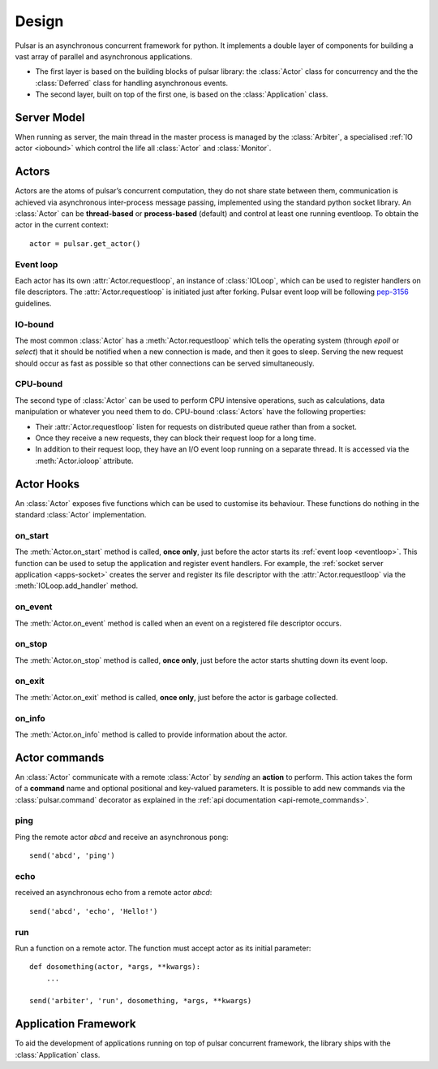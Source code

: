 .. _design:

.. module:: pulsar

=====================
Design
=====================

Pulsar is an asynchronous concurrent framework for python. It implements
a double layer of components for building a vast array of parallel and asynchronous
applications.

* The first layer is based on the building blocks of pulsar library:
  the :class:`Actor` class for concurrency and the the :class:`Deferred` class
  for handling asynchronous events.
* The second layer, built on top of the first one, is based on the
  :class:`Application` class.
   

Server Model
==================

When running as server, the main thread in the master process
is managed by the :class:`Arbiter`, a specialised :ref:`IO actor <iobound>`
which control the life all :class:`Actor` and :class:`Monitor`.


Actors
=================

Actors are the atoms of pulsar’s concurrent computation, they do not share
state between them, communication is achieved via asynchronous
inter-process message passing, implemented using the standard
python socket library. An :class:`Actor` can be **thread-based** or
**process-based** (default) and control at least one running eventloop. To
obtain the actor in the current context::

    actor = pulsar.get_actor()

.. _eventloop:

Event loop
~~~~~~~~~~~~~~~
Each actor has its own :attr:`Actor.requestloop`, an instance of :class:`IOLoop`,
which can be used to register handlers on file descriptors.
The :attr:`Actor.requestloop` is initiated just after forking.
Pulsar event loop will be following pep-3156_ guidelines.

.. _iobound:

IO-bound
~~~~~~~~~~~~~~~
The most common :class:`Actor` has a :meth:`Actor.requestloop` which tells
the operating system (through `epoll` or `select`) that it should be notified
when a new connection is made, and then it goes to sleep.
Serving the new request should occur as fast as possible so that other
connections can be served simultaneously. 

.. _cpubound:

CPU-bound
~~~~~~~~~~~~~~~
The second type of :class:`Actor` can be used to perform CPU intensive
operations, such as calculations, data manipulation or whatever you need
them to do. CPU-bound :class:`Actors` have the following properties:

* Their :attr:`Actor.requestloop` listen for requests on distributed queue
  rather than from a socket.
* Once they receive a new requests, they can block their request loop
  for a long time. 
* In addition to their request loop, they have an I/O event loop running on a
  separate thread. It is accessed via the :meth:`Actor.ioloop` attribute.


.. _actor-callbacks:

Actor Hooks
====================

An :class:`Actor` exposes five functions which can be
used to customise its behaviour. These functions do nothing in the
standard :class:`Actor` implementation. 

on_start
~~~~~~~~~~~~~~~
The :meth:`Actor.on_start` method is called, **once only**, just before the actor
starts its :ref:`event loop <eventloop>`. This function can be used to setup
the application and register event handlers. For example, the
:ref:`socket server application <apps-socket>` creates the server and register
its file descriptor with the :attr:`Actor.requestloop` via the :meth:`IOLoop.add_handler` method.

on_event
~~~~~~~~~~~~~~~
The :meth:`Actor.on_event` method is called when an event on a registered
file descriptor occurs.
 
on_stop
~~~~~~~~~~~~~~~
The :meth:`Actor.on_stop` method is called, **once only**, just before the
actor starts shutting down its event loop.
 
on_exit
~~~~~~~~~~~~~~~
The :meth:`Actor.on_exit` method is called, **once only**, just before the
actor is garbage collected.
 
on_info
~~~~~~~~~~~~~~~
The :meth:`Actor.on_info` method is called to provide information about
the actor.


.. _actor_commands:

Actor commands
========================

An :class:`Actor` communicate with a remote :class:`Actor` by *sending* an
**action** to perform. This action takes the form of a **command** name and
optional positional and key-valued parameters. It is possible to add new
commands via the :class:`pulsar.command` decorator as explained in the
:ref:`api documentation <api-remote_commands>`.


ping
~~~~~~~

Ping the remote actor *abcd* and receive an asynchronous ``pong``::

    send('abcd', 'ping')


echo
~~~~~~~

received an asynchronous echo from a remote actor *abcd*::

    send('abcd', 'echo', 'Hello!')


run
~~~~~~~

Run a function on a remote actor. The function must accept actor as its initial parameter::

    def dosomething(actor, *args, **kwargs):
        ...
    
    send('arbiter', 'run', dosomething, *args, **kwargs)
    
    
.. _application-framework:

Application Framework
=============================

To aid the development of applications running on top of pulsar concurrent
framework, the library ships with the :class:`Application` class.



.. _pep-3156: http://www.python.org/dev/peps/pep-3156/